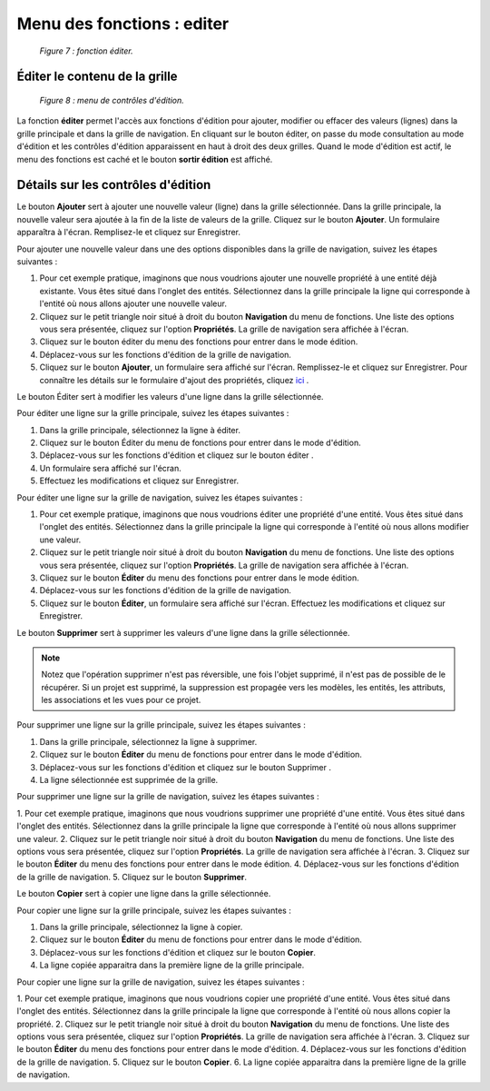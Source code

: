 Menu des fonctions : editer
===========================

	.. image:: ./images/editer.png
	
	*Figure 7 : fonction éditer.*

Éditer le contenu de la grille
""""""""""""""""""""""""""""""

	.. image:: ./images/editerfonc.png

	*Figure 8 : menu de contrôles d'édition.*

La fonction **éditer** permet l'accès aux fonctions d'édition pour ajouter, modifier ou effacer des valeurs (lignes) dans 
la grille principale et dans la grille de navigation. En cliquant sur le bouton éditer, on passe du mode consultation au mode 
d'édition et les contrôles d'édition apparaissent en haut à droit des deux grilles. Quand le mode d'édition est actif, le menu 
des fonctions est caché et le bouton **sortir édition** est affiché.

Détails sur les contrôles d'édition
"""""""""""""""""""""""""""""""""""

|img1| Le bouton **Ajouter** sert à ajouter une nouvelle valeur (ligne) dans la grille sélectionnée. Dans la grille principale, 
la nouvelle valeur sera ajoutée à la fin de la liste de valeurs de la grille. Cliquez sur le bouton **Ajouter**. Un formulaire 
apparaîtra à l'écran. Remplisez-le et cliquez sur Enregistrer.

Pour ajouter une nouvelle valeur dans une des options disponibles dans la grille de navigation, suivez les étapes suivantes :

1. Pour cet exemple pratique, imaginons que nous voudrions ajouter une nouvelle propriété à une entité déjà existante. Vous êtes 
   situé dans l'onglet des entités. Sélectionnez dans la grille principale la ligne qui corresponde à l'entité où nous allons 
   ajouter une nouvelle valeur.
   
2. Cliquez sur le petit triangle noir situé à droit du bouton **Navigation** du menu de fonctions. Une liste des options vous 
   sera présentée, cliquez sur l'option **Propriétés**. La grille de navigation sera affichée à l'écran.
   
3. Cliquez sur le bouton éditer du menu des fonctions pour entrer dans le mode édition.

4. Déplacez-vous sur les fonctions d'édition de la grille de navigation.

5. Cliquez sur le bouton **Ajouter**, un formulaire sera affiché sur l'écran. Remplissez-le et cliquez sur Enregistrer. 
   Pour connaître les détails sur le formulaire d'ajout des propriétés, cliquez `ici <creer_propriete.html>`_ .


|img2| Le bouton Éditer sert à modifier les valeurs d'une ligne dans la grille sélectionnée.


Pour éditer une ligne sur la grille principale, suivez les étapes suivantes :

1. Dans la grille principale, sélectionnez la ligne à éditer.
2. Cliquez sur le bouton Éditer du menu de fonctions pour entrer dans le mode d'édition.
3. Déplacez-vous sur les fonctions d'édition et cliquez sur le bouton éditer .
4. Un formulaire sera affiché sur l'écran.
5. Effectuez les modifications et cliquez sur Enregistrer.


Pour éditer une ligne sur la grille de navigation, suivez les étapes suivantes :

1. Pour cet exemple pratique, imaginons que nous voudrions éditer une propriété d'une entité. Vous êtes situé dans l'onglet des 
   entités. Sélectionnez dans la grille principale la ligne qui corresponde à l'entité où nous allons modifier une valeur.

2. Cliquez sur le petit triangle noir situé à droit du bouton **Navigation** du menu de fonctions. Une liste des options vous 
   sera présentée, cliquez sur l'option **Propriétés**. La grille de navigation sera affichée à l'écran.
   
3. Cliquez sur le bouton **Éditer** du menu des fonctions pour entrer dans le mode édition.

4. Déplacez-vous sur les fonctions d'édition de la grille de navigation.

5. Cliquez sur le bouton **Éditer**, un formulaire sera affiché sur l'écran. Effectuez les modifications et cliquez sur 
   Enregistrer.


|img3| Le bouton **Supprimer** sert à supprimer les valeurs d'une ligne dans la grille sélectionnée.

.. note::
	Notez que l'opération supprimer n'est pas réversible, une fois l'objet supprimé, il n'est pas de possible de le récupérer. 
	Si un projet est supprimé, la suppression est propagée vers les modèles, les entités, les attributs, les associations et les 
	vues pour ce projet.

Pour supprimer une ligne sur la grille principale, suivez les étapes suivantes :

1. Dans la grille principale, sélectionnez la ligne à supprimer.
2. Cliquez sur le bouton **Éditer** du menu de fonctions pour entrer dans le mode d'édition.
3. Déplacez-vous sur les fonctions d'édition et cliquez sur le bouton Supprimer .
4. La ligne sélectionnée est supprimée de la grille.

Pour supprimer une ligne sur la grille de navigation, suivez les étapes suivantes :

1. Pour cet exemple pratique, imaginons que nous voudrions supprimer une propriété d'une entité. Vous êtes situé dans l'onglet 
des entités. Sélectionnez dans la grille principale la ligne que corresponde à l'entité où nous allons supprimer une valeur.
2. Cliquez sur le petit triangle noir situé à droit du bouton **Navigation** du menu de fonctions. Une liste des options vous 
sera présentée, cliquez sur l'option **Propriétés**. La grille de navigation sera affichée à l'écran.
3. Cliquez sur le bouton **Éditer** du menu des fonctions pour entrer dans le mode édition.
4. Déplacez-vous sur les fonctions d'édition de la grille de navigation.
5. Cliquez sur le bouton **Supprimer**.

|img4| Le bouton **Copier** sert à copier une ligne dans la grille sélectionnée.

Pour copier une ligne sur la grille principale, suivez les étapes suivantes :

1. Dans la grille principale, sélectionnez la ligne à copier.
2. Cliquez sur le bouton **Éditer** du menu de fonctions pour entrer dans le mode d'édition.
3. Déplacez-vous sur les fonctions d'édition et cliquez sur le bouton **Copier**.
4. La ligne copiée apparaitra dans la première ligne de la grille principale.

Pour copier une ligne sur la grille de navigation, suivez les étapes suivantes :

1. Pour cet exemple pratique, imaginons que nous voudrions copier une propriété d'une entité. Vous êtes situé dans l'onglet des 
entités. Sélectionnez dans la grille principale la ligne que corresponde à l'entité où nous allons copier la propriété.
2. Cliquez sur le petit triangle noir situé à droit du bouton **Navigation** du menu de fonctions. Une liste des options vous 
sera présentée, cliquez sur l'option **Propriétés**. La grille de navigation sera affichée à l'écran.
3. Cliquez sur le bouton **Éditer** du menu des fonctions pour entrer dans le mode d'édition.
4. Déplacez-vous sur les fonctions d'édition de la grille de navigation.
5. Cliquez sur le bouton **Copier**.
6. La ligne copiée apparaitra dans la première ligne de la grille de navigation.

.. |img1| image:: ./images/ajouter.png
.. |img2| image:: ./images/editline.png
.. |img3| image:: ./images/eraseline.png
.. |img4| image:: ./images/copyline.png
